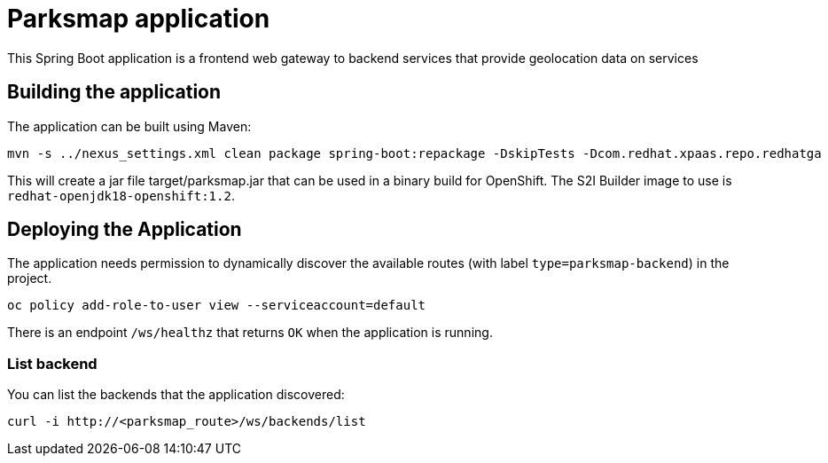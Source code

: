 = Parksmap application

This Spring Boot application is a frontend web gateway to backend services that provide geolocation data on services

== Building the application

The application can be built using Maven:

[source,bash]
----
mvn -s ../nexus_settings.xml clean package spring-boot:repackage -DskipTests -Dcom.redhat.xpaas.repo.redhatga
----

This will create a jar file target/parksmap.jar that can be used in a binary build for OpenShift. The S2I Builder image to use is `redhat-openjdk18-openshift:1.2`.


== Deploying the Application

The application needs permission to dynamically discover the available routes (with label `type=parksmap-backend`) in the project.

[source,bash]
----
oc policy add-role-to-user view --serviceaccount=default
----

There is an endpoint `/ws/healthz` that returns `OK` when the application is running.



=== List backend

You can list the backends that the application discovered:

[source,bash]
----
curl -i http://<parksmap_route>/ws/backends/list
----
